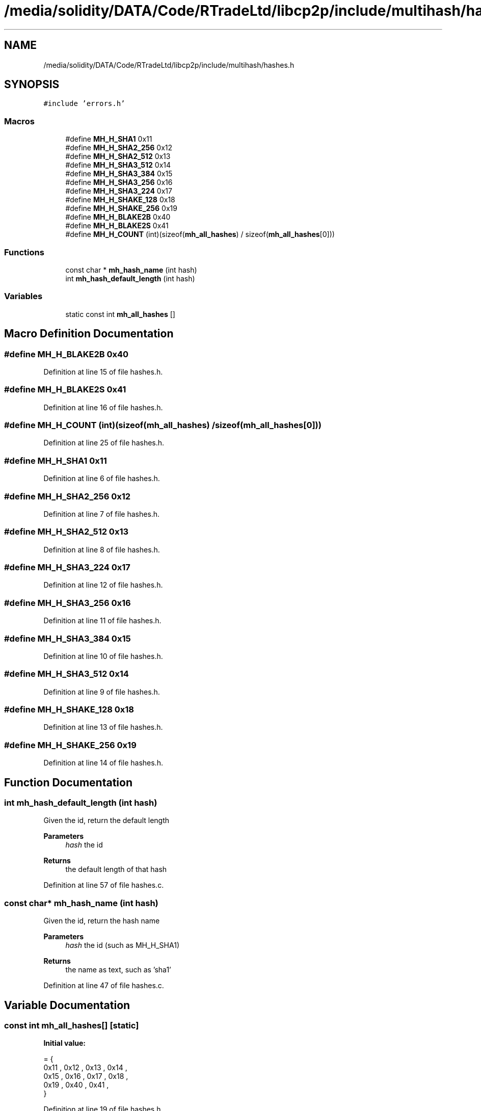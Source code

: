 .TH "/media/solidity/DATA/Code/RTradeLtd/libcp2p/include/multihash/hashes.h" 3 "Wed Jul 22 2020" "libcp2p" \" -*- nroff -*-
.ad l
.nh
.SH NAME
/media/solidity/DATA/Code/RTradeLtd/libcp2p/include/multihash/hashes.h
.SH SYNOPSIS
.br
.PP
\fC#include 'errors\&.h'\fP
.br

.SS "Macros"

.in +1c
.ti -1c
.RI "#define \fBMH_H_SHA1\fP   0x11"
.br
.ti -1c
.RI "#define \fBMH_H_SHA2_256\fP   0x12"
.br
.ti -1c
.RI "#define \fBMH_H_SHA2_512\fP   0x13"
.br
.ti -1c
.RI "#define \fBMH_H_SHA3_512\fP   0x14"
.br
.ti -1c
.RI "#define \fBMH_H_SHA3_384\fP   0x15"
.br
.ti -1c
.RI "#define \fBMH_H_SHA3_256\fP   0x16"
.br
.ti -1c
.RI "#define \fBMH_H_SHA3_224\fP   0x17"
.br
.ti -1c
.RI "#define \fBMH_H_SHAKE_128\fP   0x18"
.br
.ti -1c
.RI "#define \fBMH_H_SHAKE_256\fP   0x19"
.br
.ti -1c
.RI "#define \fBMH_H_BLAKE2B\fP   0x40"
.br
.ti -1c
.RI "#define \fBMH_H_BLAKE2S\fP   0x41"
.br
.ti -1c
.RI "#define \fBMH_H_COUNT\fP   (int)(sizeof(\fBmh_all_hashes\fP) / sizeof(\fBmh_all_hashes\fP[0]))"
.br
.in -1c
.SS "Functions"

.in +1c
.ti -1c
.RI "const char * \fBmh_hash_name\fP (int hash)"
.br
.ti -1c
.RI "int \fBmh_hash_default_length\fP (int hash)"
.br
.in -1c
.SS "Variables"

.in +1c
.ti -1c
.RI "static const int \fBmh_all_hashes\fP []"
.br
.in -1c
.SH "Macro Definition Documentation"
.PP 
.SS "#define MH_H_BLAKE2B   0x40"

.PP
Definition at line 15 of file hashes\&.h\&.
.SS "#define MH_H_BLAKE2S   0x41"

.PP
Definition at line 16 of file hashes\&.h\&.
.SS "#define MH_H_COUNT   (int)(sizeof(\fBmh_all_hashes\fP) / sizeof(\fBmh_all_hashes\fP[0]))"

.PP
Definition at line 25 of file hashes\&.h\&.
.SS "#define MH_H_SHA1   0x11"

.PP
Definition at line 6 of file hashes\&.h\&.
.SS "#define MH_H_SHA2_256   0x12"

.PP
Definition at line 7 of file hashes\&.h\&.
.SS "#define MH_H_SHA2_512   0x13"

.PP
Definition at line 8 of file hashes\&.h\&.
.SS "#define MH_H_SHA3_224   0x17"

.PP
Definition at line 12 of file hashes\&.h\&.
.SS "#define MH_H_SHA3_256   0x16"

.PP
Definition at line 11 of file hashes\&.h\&.
.SS "#define MH_H_SHA3_384   0x15"

.PP
Definition at line 10 of file hashes\&.h\&.
.SS "#define MH_H_SHA3_512   0x14"

.PP
Definition at line 9 of file hashes\&.h\&.
.SS "#define MH_H_SHAKE_128   0x18"

.PP
Definition at line 13 of file hashes\&.h\&.
.SS "#define MH_H_SHAKE_256   0x19"

.PP
Definition at line 14 of file hashes\&.h\&.
.SH "Function Documentation"
.PP 
.SS "int mh_hash_default_length (int hash)"
Given the id, return the default length 
.PP
\fBParameters\fP
.RS 4
\fIhash\fP the id 
.RE
.PP
\fBReturns\fP
.RS 4
the default length of that hash 
.RE
.PP

.PP
Definition at line 57 of file hashes\&.c\&.
.SS "const char* mh_hash_name (int hash)"
Given the id, return the hash name 
.PP
\fBParameters\fP
.RS 4
\fIhash\fP the id (such as MH_H_SHA1) 
.RE
.PP
\fBReturns\fP
.RS 4
the name as text, such as 'sha1' 
.RE
.PP

.PP
Definition at line 47 of file hashes\&.c\&.
.SH "Variable Documentation"
.PP 
.SS "const int mh_all_hashes[]\fC [static]\fP"
\fBInitial value:\fP
.PP
.nf
= {
     0x11 ,       0x12 ,  0x13 ,  0x14 ,
     0x15 ,   0x16 ,  0x17 ,  0x18 ,
     0x19 ,  0x40 ,   0x41 ,
}
.fi
.PP
Definition at line 19 of file hashes\&.h\&.
.SH "Author"
.PP 
Generated automatically by Doxygen for libcp2p from the source code\&.
